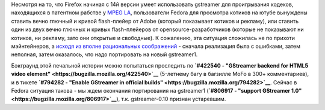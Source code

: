 .. title: Когда в Fedora будет Firefox с поддержкой gstreamer
.. slug: Когда-в-fedora-будет-firefox-с-поддержкой-gstreamer
.. date: 2013-04-05 16:35:59
.. tags: firefox, gstreamer, html5, патенты
.. category:
.. link:
.. description:
.. type: text
.. author: Peter Lemenkov

Несмотря на то, что Firefox начиная с 14й версии умеет использовать
gstreamer для проигрывания кодеков, находящихся в патентном рабстве у
`MPEG LA <http://www.mpegla.com/>`__, пользователи Fedora для просмотра
котиков на ютубе вынуждены ставить вечно глючный и кривой flash-плейер
от Adobe (который показывает котиков и рекламу), или ставить один из
двух вечно глючных и кривых flash-плейеров от opensource-разработчиков
(которые не показывают ни котиков, ни рекламу, зато они открытые и
свободные). К сожалению, эта ситуация сложилась не по прихоти
мэйнтейнеров, а `исходя из вполне рациональных
соображений <https://bugzilla.redhat.com/843583>`__ - сначала реализация
была с ошибками, затем неполная, затем оказалось, что надо портировать
на новый gstreamer1.

Бэкграунд этой печальной истории можно попытаться проследить по
**`#422540 - "GStreamer backend for HTML5 video
element" <https://bugzilla.mozilla.org/422540>`__** (5-летнему багу в
багзилле MoFo в 300+ комментариев), и в тикете **`#794282 - "Enable
GStreamer in official
builds" <https://bugzilla.mozilla.org/794282>`__**. Сейчас в Fedora
ситуация такова - мы ждем окончания портирования на gstreamer1
(**`#806917 - "support GStreamer
1.0" <https://bugzilla.mozilla.org/806917>`__**), т.к. gstreamer-0.10
признан устаревшим.
